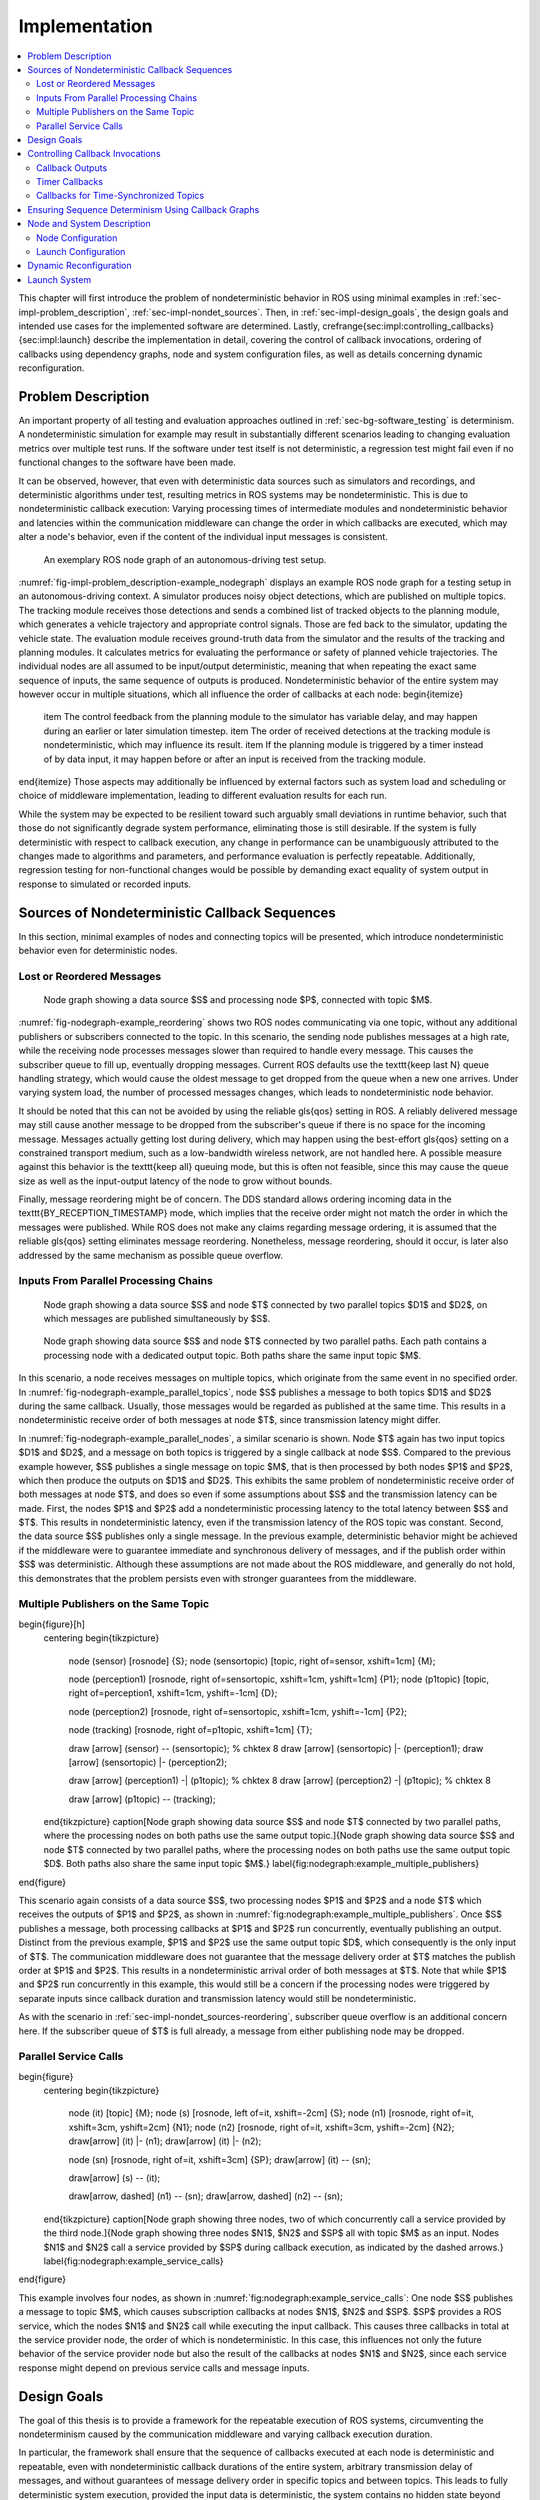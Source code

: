 .. _sec-impl:

**************
Implementation
**************

.. contents::
   :local:

This chapter will first introduce the problem of nondeterministic behavior in ROS using minimal examples in :ref:`sec-impl-problem_description`, :ref:`sec-impl-nondet_sources`.
Then, in :ref:`sec-impl-design_goals`, the design goals and intended use cases for the implemented software are determined.
Lastly, \crefrange{sec:impl:controlling_callbacks}{sec:impl:launch} describe the implementation in detail, covering the control of callback invocations, ordering of callbacks using dependency graphs, node and system configuration files, as well as details concerning dynamic reconfiguration.

.. _sec-impl-problem_description:

Problem Description
===================

An important property of all testing and evaluation approaches outlined in :ref:`sec-bg-software_testing` is determinism.
A nondeterministic simulation for example may result in substantially different scenarios leading to changing evaluation metrics over multiple test runs.
If the software under test itself is not deterministic, a regression test might fail even if no functional changes to the software have been made.

It can be observed, however, that even with deterministic data sources such as simulators and recordings, and deterministic algorithms under test, resulting metrics in ROS systems may be nondeterministic.
This is due to nondeterministic callback execution:
Varying processing times of intermediate modules and nondeterministic behavior and latencies within the communication middleware can change the order in which callbacks are executed, which may alter a node's behavior, even if the content of the individual input messages is consistent.

.. _fig-impl-problem_description-example_nodegraph:

.. figure:: tikz_figures/impl-problem_description-example_nodegraph.png

   An exemplary ROS node graph of an autonomous-driving test setup.

:numref:`fig-impl-problem_description-example_nodegraph` displays an example ROS node graph for a testing setup in an autonomous-driving context.
A simulator produces noisy object detections, which are published on multiple topics.
The tracking module receives those detections and sends a combined list of tracked objects to the planning module, which generates a vehicle trajectory and appropriate control signals.
Those are fed back to the simulator, updating the vehicle state.
The evaluation module receives ground-truth data from the simulator and the results of the tracking and planning modules.
It calculates metrics for evaluating the performance or safety of planned vehicle trajectories.
The individual nodes are all assumed to be input/output deterministic, meaning that when repeating the exact same sequence of inputs, the same sequence of outputs is produced.
Nondeterministic behavior of the entire system may however occur in multiple situations, which all influence the order of callbacks at each node:
\begin{itemize}
    \item The control feedback from the planning module to the simulator has variable delay, and may happen during an earlier or later simulation timestep.
    \item The order of received detections at the tracking module is nondeterministic, which may influence its result.
    \item If the planning module is triggered by a timer instead of by data input, it may happen before or after an input is received from the tracking module.
\end{itemize}
Those aspects may additionally be influenced by external factors such as system load and scheduling or choice of middleware implementation, leading to different evaluation results for each run.

While the system may be expected to be resilient toward such arguably small deviations in runtime behavior, such that those do not significantly degrade system performance, eliminating those is still desirable.
If the system is fully deterministic with respect to callback execution, any change in performance can be unambiguously attributed to the changes made to algorithms and parameters, and performance evaluation is perfectly repeatable.
Additionally, regression testing for non-functional changes would be possible by demanding exact equality of system output in response to simulated or recorded inputs.

.. _sec-impl-nondet_sources:

Sources of Nondeterministic Callback Sequences
==============================================

In this section, minimal examples of nodes and connecting topics will be presented, which introduce nondeterministic behavior even for deterministic nodes.

.. _sec-impl-nondet_sources-reordering:

Lost or Reordered Messages
--------------------------

.. _fig-nodegraph-example_reordering:

.. figure:: tikz_figures/nodegraph-example_reordering.png

   Node graph showing a data source $S$ and processing node $P$, connected with topic $M$.

:numref:`fig-nodegraph-example_reordering` shows two ROS nodes communicating via one topic, without any additional publishers or subscribers connected to the topic.
In this scenario, the sending node publishes messages at a high rate, while the receiving node processes messages slower than required to handle every message.
This causes the subscriber queue to fill up, eventually dropping messages.
Current ROS defaults use the \texttt{keep last N} queue handling strategy, which would cause the oldest message to get dropped from the queue when a new one arrives.
Under varying system load, the number of processed messages changes, which leads to nondeterministic node behavior.

It should be noted that this can not be avoided by using the reliable \gls{qos} setting in ROS.
A reliably delivered message may still cause another message to be dropped from the subscriber's queue if there is no space for the incoming message.
Messages actually getting lost during delivery, which may happen using the best-effort \gls{qos} setting on a constrained transport medium, such as a low-bandwidth wireless network, are not handled here.
A possible measure against this behavior is the \texttt{keep all} queuing mode, but this is often not feasible, since this may cause the queue size as well as the input-output latency of the node to grow without bounds.

Finally, message reordering might be of concern.
The DDS standard allows ordering incoming data in the \texttt{BY\_RECEPTION\_TIMESTAMP} mode, which implies that the receive order might not match the order in which the messages were
published.
While ROS does not make any claims regarding message ordering, it is assumed that the reliable \gls{qos} setting eliminates message reordering.
Nonetheless, message reordering, should it occur, is later also addressed by the same mechanism as possible queue overflow.

.. _sec:impl-nondet_sources-parallel:

Inputs From Parallel Processing Chains
--------------------------------------

.. _fig-nodegraph-example_parallel_topics:

.. figure:: tikz_figures/nodegraph-example_parallel_topics.png

   Node graph showing a data source $S$ and node $T$ connected by two parallel topics $D1$ and $D2$, on which messages are published simultaneously by $S$.

.. _fig-nodegraph-example_parallel_nodes:

.. figure:: tikz_figures/nodegraph-example_parallel_nodes.png

   Node graph showing data source $S$ and node $T$ connected by two parallel paths. Each path contains a processing node with a dedicated output topic. Both paths share the same input topic $M$.

In this scenario, a node receives messages on multiple topics, which originate from the same event in no specified order.
In :numref:`fig-nodegraph-example_parallel_topics`, node $S$ publishes a message to both topics $D1$ and $D2$ during the same callback.
Usually, those messages would be regarded as published at the same time.
This results in a nondeterministic receive order of both messages at node $T$, since transmission latency might differ.

In :numref:`fig-nodegraph-example_parallel_nodes`, a similar scenario is shown.
Node $T$ again has two input topics $D1$ and $D2$, and a message on both topics is triggered by a single callback at node $S$.
Compared to the previous example however, $S$ publishes a single message on topic $M$, that is then processed by both nodes $P1$ and $P2$, which then produce the outputs on $D1$ and $D2$.
This exhibits the same problem of nondeterministic receive order of both messages at node $T$, and does so even if some assumptions about $S$ and the transmission latency can be made.
First, the nodes $P1$ and $P2$ add a nondeterministic processing latency to the total latency between $S$ and $T$.
This results in nondeterministic latency, even if the transmission latency of the ROS topic was constant.
Second, the data source $S$ publishes only a single message.
In the previous example, deterministic behavior might be achieved if the middleware were to guarantee immediate and synchronous delivery of messages, and if the publish order within $S$ was deterministic.
Although these assumptions are not made about the ROS middleware, and generally do not hold, this demonstrates that the problem persists even with stronger guarantees from the middleware.

.. _sec-impl-nondet_sources-multiple_publishers:

Multiple Publishers on the Same Topic
-------------------------------------

\begin{figure}[h]
    \centering
    \begin{tikzpicture}
        \node (sensor) [rosnode] {S};
        \node (sensortopic) [topic, right of=sensor, xshift=1cm] {M};

        \node (perception1) [rosnode, right of=sensortopic, xshift=1cm, yshift=1cm] {P1};
        \node (p1topic) [topic, right of=perception1, xshift=1cm, yshift=-1cm] {D};

        \node (perception2) [rosnode, right of=sensortopic, xshift=1cm, yshift=-1cm] {P2};

        \node (tracking) [rosnode, right of=p1topic, xshift=1cm] {T};


        \draw [arrow] (sensor) -- (sensortopic); % chktex 8
        \draw [arrow] (sensortopic) |- (perception1);
        \draw [arrow] (sensortopic) |- (perception2);

        \draw [arrow] (perception1) -| (p1topic); % chktex 8
        \draw [arrow] (perception2) -| (p1topic); % chktex 8

        \draw [arrow] (p1topic) -- (tracking);
    \end{tikzpicture}
    \caption[Node graph showing data source $S$ and node $T$ connected by two parallel paths, where the processing nodes on both paths use the same output topic.]{Node graph showing data source $S$ and node $T$ connected by two parallel paths, where the processing nodes on both paths use the same output topic $D$. Both paths also share the same input topic $M$.}
    \label{fig:nodegraph:example_multiple_publishers}
\end{figure}

This scenario again consists of a data source $S$, two processing nodes $P1$ and $P2$ and a node $T$ which receives the outputs of $P1$ and $P2$, as shown in :numref:`fig:nodegraph:example_multiple_publishers`.
Once $S$ publishes a message, both processing callbacks at $P1$ and $P2$ run concurrently, eventually publishing an output.
Distinct from the previous example, $P1$ and $P2$ use the same output topic $D$, which consequently is the only input of $T$.
The communication middleware does not guarantee that the message delivery order at $T$ matches the publish order at $P1$ and $P2$.
This results in a nondeterministic arrival order of both messages at $T$.
Note that while $P1$ and $P2$ run concurrently in this example, this would still be a concern if the processing nodes were triggered by separate inputs since callback duration and transmission latency would still be nondeterministic.

As with the scenario in :ref:`sec-impl-nondet_sources-reordering`, subscriber queue overflow is an additional concern here.
If the subscriber queue of $T$ is full already, a message from either publishing node may be dropped.

.. _sec-impl-nondet_sources-service_calls:

Parallel Service Calls
----------------------

\begin{figure}
    \centering
    \begin{tikzpicture}
        \node (it) [topic] {M};
        \node (s)  [rosnode, left of=it, xshift=-2cm] {S};
        \node (n1) [rosnode, right of=it, xshift=3cm, yshift=2cm] {N1};
        \node (n2) [rosnode, right of=it, xshift=3cm, yshift=-2cm] {N2};
        \draw[arrow] (it) |- (n1);
        \draw[arrow] (it) |- (n2);

        \node (sn) [rosnode, right of=it, xshift=3cm] {SP};
        \draw[arrow] (it) -- (sn);

        \draw[arrow] (s) -- (it);

        \draw[arrow, dashed] (n1) -- (sn);
        \draw[arrow, dashed] (n2) -- (sn);
    \end{tikzpicture}
    \caption[Node graph showing three nodes, two of which concurrently call a service provided by the third node.]{Node graph showing three nodes $N1$, $N2$ and $SP$ all with topic $M$ as an input. Nodes $N1$ and $N2$ call a service provided by $SP$ during callback execution, as indicated by the dashed arrows.}
    \label{fig:nodegraph:example_service_calls}
\end{figure}

This example involves four nodes, as shown in :numref:`fig:nodegraph:example_service_calls`:
One node $S$ publishes a message to topic $M$, which causes subscription callbacks at nodes $N1$, $N2$ and $SP$.
$SP$ provides a ROS service, which the nodes $N1$ and $N2$ call while executing the input callback.
This causes three callbacks in total at the service provider node, the order of which is nondeterministic.
In this case, this influences not only the future behavior of the service provider node but also the result of the callbacks at nodes $N1$ and $N2$, since each service response might depend on previous service calls and message inputs.

.. _sec-impl-design_goals:

Design Goals
============

The goal of this thesis is to provide a framework for the repeatable execution of ROS systems, circumventing the nondeterminism caused by the communication middleware and varying callback execution duration.

In particular, the framework shall ensure that the sequence of callbacks executed at each node is deterministic and repeatable, even with nondeterministic callback durations of the entire system, arbitrary transmission delay of messages, and without guarantees of message delivery order in specific topics and between topics.
This leads to fully deterministic system execution, provided the input data is deterministic, the system contains no hidden state beyond each node's state, and all ROS nodes have a deterministic input/output behavior.
The component controlling callback execution in this way will in the following be referred to as the \emph{orchestrator}.

The use case for this framework is that of a researcher or developer who is evaluating the entire software stack or a specific module within the stack by some application-specific metric.
The researcher expects consistent results across multiple executions and expects that changes in the resulting measure only result from changes in software configuration.
Using the orchestrator during live testing, such as when performing test drives of an autonomous driving system, is explicitly not intended, as the goal of ensuring deterministic callback ordering might stand in conflict with the goal of minimizing system latency during live execution.

It is anticipated that some or all nodes within the software stack under test will need to be modified in a way to make them compatible with the framework.
These necessary modifications shall be kept to a minimum and should leave the node fully operational without changes in its behavior when the framework is not in use.
Additionally, the ability to integrate nodes that are non-trivial to modify is desirable.
This might be the case when using external ROS nodes, not only because the developer would usually be unfamiliar with that node's source code, but also because locally building that node might be considerably more effort compared to installing a binary distribution.

An additional design goal is to allow for runtime reconfiguration of the software stack.
This includes starting and stopping nodes, changing the parameters of running nodes, or changing the communication topology.
The use of the framework should not prohibit runtime reconfiguration, such as by requiring a static node graph, and the reconfiguration step itself should not cause any nondeterministic behavior.

The intended use case dictates the use of both recorded data (ROS bags) and simulators as sources of input data.
For recorded data, existing ROS bags shall be usable, since re-recording data is costly and large repositories of recorded data often already exist.
When using a simulation, the framework should work with existing simulators, and the integration effort shall be minimized.
In the following, the specific data source used is referred to as the \emph{data provider}.

Finally, the execution time impact of using the orchestrator shall be minimized.
Ensuring a deterministic callback order will involve inhibiting callback execution for some time, and running callbacks serially that would otherwise run in parallel.
Both this induced serialization overhead, as well as the runtime of the orchestrator itself, should be sufficiently small so as to not interfere with a rapid testing and development cycle.

.. _sec-impl-controlling_callbacks:

Controlling Callback Invocations
================================

In all the scenarios presented above, deterministic execution can be achieved by delaying the execution of specific callbacks in such a way, that the order of callback executions at each node is fixed.
Multiple methods of controlling callback invocations have been considered, which also directly influence the general architecture of the framework:

.. Custom execution environment
\begin{figure}[h]
    \centering
    \begin{tikzpicture}[rounded corners, thick]
        % \draw[step=1cm,gray,very thin] (0,0) grid (10,6);
        \draw [uulm_grey] (0.5,0.5) rectangle (12.5,4);
        \draw (6.5, 3) node {Orchestrator};
        \draw [uulm_blue] (1,1) rectangle (4,2) node [pos=0.5] {Component 1};
        \draw [uulm_blue] (5,1) rectangle (8,2) node [pos=0.5] {Component 2};
        \draw [uulm_blue] (9,1) rectangle (12,2) node [pos=0.5] {Component 3};
    \end{tikzpicture}
    \caption{Considered architecture of running all components within a custom execution environment, without using ROS.}
    \label{fig:impl:callbacks:custom_exec}
\end{figure}

The first approach is to completely avoid the ROS communications middleware and  directly invoke the component's functionality, without running the corresponding ROS callbacks.
This would completely replace the ROS client library or corresponding language bindings, at least for the testing and evaluation use case, and provide a fully custom, and thus entirely controllable, execution environment.
:numref:`fig:impl:callbacks:custom_exec` shows the individual components contained within the orchestrator, without the ROS-specific functionality.
While this approach would provide the largest amount of flexibility, and no dependency on or assumptions about ROS, this has been considered not feasible.

While some ROS nodes cleanly separate algorithm implementation and ROS communication, and allow changing the communication framework easily, this is not the case for many of the ROS nodes considered here.
If a ROS node includes functionality that is tightly coupled to the ROS interface, this would require a considerable re-implementation effort.
This also introduces the possibility of diverging implementations between the ROS node and the code running for evaluation, which would reduce the significance of the results obtained from evaluation and testing.
Additionally, this design represents a stark difference from the ROS design philosophy of independent and loosely coupled components.

.. Rclcpp-builtin functionality
\begin{figure}[ht]
    \centering
    \begin{tikzpicture}[rounded corners, thick]
        %\draw[step=1cm,gray,very thin] (0,-1) grid (11,5);
        \draw [uulm_blue] (0,0) rectangle (3,3);
        \draw (0,2.8) node [align=left, anchor=north west] {ROS Node 1\\\\\small App\\\small rcl+orchestrator\\\small DDS};
        \draw [uulm_blue] (4,0) rectangle (7,3);
        \draw (4,2.8) node [align=left, anchor=north west] {ROS Node 2\\\\\small App\\\small rcl+orchestrator\\\small DDS};
        \draw [uulm_blue] (8,0) rectangle (11,3);
        \draw (8,2.8) node [align=left, anchor=north west] {ROS Node 3\\\\\small App\\\small rcl+orchestrator\\\small DDS};
        \draw (0.5,-0.7) -- (8.5,-0.7);
        \draw [-Latex] (0.5,-0.7) -- (0.5,0);
        \draw [-Latex] (4.5,-0.7) -- (4.5,0);
        \draw [-Latex] (8.5,-0.7) -- (8.5,0);
    \end{tikzpicture}
    \caption[Considered architecture of integrating the orchestrator directly into the ROS client library stack.]{Considered architecture of integrating the orchestrator directly into the ROS client library stack to control callback invocations via the executor.
    The arrows represent ROS topics connecting the nodes, which would not be changed or modified using this approach.}
    \label{fig:impl:callbacks:rcl}
\end{figure}

The second possible approach is to modify the ROS client library in order to control callback execution on a granular level.
Callback execution in ROS nodes is performed by the executor, and while multiple implementations exist, the most commonly used standard executor in the \gls{rclcpp} has previously been described in [Casini2019]_.
The executor is responsible for fetching messages from the DDS implementation and executing corresponding subscriber callbacks.
It also manages time, including external time overrides by the \texttt{/clock} topic, and timer execution.
On this layer between the DDS implementation and the user application, it would be possible to insert functionality to inhibit callback execution and to inform the framework of callback completion, as shown in :numref:`fig:impl:callbacks:rcl`.
Instrumenting the ROS node below the application layer is especially desirable since it would not require modification to the node's source code.
This approach does however present other difficulties:
While there is a method to introspect the ROS client libraries via the ros\_tracing package,
RCL does not offer a generic plugin interface or other methods to inject custom behavior.
This leaves modifying the RCL implementation, and likely also the two most popular language bindings, the \gls{rclpy} and \gls{rclcpp} for C++, and building all nodes with those modified versions.
Modifying and distributing those libraries as well as keeping them up to date with the upstream versions, however, present a considerable implementation overhead.
Using custom \gls{rclpy} and \gls{rclcpp} versions additionally inconveniences library users, since the orchestrated version exhibits different behavior to the unmodified library, which can be unexpected and difficult to introspect.

\FloatBarrier

.. External topic interception
\begin{figure}[t]
    \centering
    \begin{tikzpicture}[rounded corners, thick]
        %\draw[step=1cm,gray,very thin] (0,-4) grid (11,5);
        \draw [uulm_blue] (0,0) rectangle (3,1) node [pos=0.5] {ROS Node 1};
        \draw [uulm_blue] (4,0) rectangle (7,1) node [pos=0.5] {ROS Node 2};
        \draw [uulm_blue] (8,0) rectangle (11,1) node [pos=0.5] {ROS Node 3};

        \draw [uulm_grey] (4,-1) rectangle (7,-2.5);
        \draw (5.5, -2) node {Orchestrator};

        \draw [Latex-Latex] (4,-1.5) -| (1.5,0);
        \draw [Latex-Latex] (7,-1.5) -| (9.5,0);
        \draw [Latex-Latex] (5.5,-1) -- (5.5,0);

        \draw [Latex-Latex, dashed] (4,-1.5) -- (7,-1.5);
        \draw [-Latex, dashed] (5.5,-1.5) -- (5.5,-1);
    \end{tikzpicture}
    \caption{Chosen architecture of an external orchestrator component, that intercepts all communication between nodes on a ROS topic level.}
    \label{fig:impl:callbacks:orchestrator_design}
\end{figure}

\begin{figure}
    \centering
    \begin{subfigure}{\textwidth}
    \centering
        \begin{tikzpicture}
            % \draw[step=1cm,gray,very thin] (0,-2) grid (10,2);
            \node (sensor) [rosnode] {S};
            \node (sensortopic) [topic, right of=sensor, xshift=1cm] {M};
            \node (perception1) [rosnode, right of=sensortopic, xshift=2cm, yshift=1cm] {P1};
            \node (perception2) [rosnode, right of=sensortopic, xshift=2cm, yshift=-1cm] {P2};

            \draw [arrow] (sensor) -- (sensortopic);
            \draw [arrow] (sensortopic) |- (perception1);
            \draw [arrow] (sensortopic) |- (perception2);
        \end{tikzpicture}
        \caption{Before interception: Data source $S$ publishes to topic $M$, which is an input to nodes $P1$ and $P2$.}
    \end{subfigure}

    \begin{subfigure}{\textwidth}
        \centering
        \begin{tikzpicture}
            % \draw[step=1cm,gray,very thin] (0,-2) grid (10,2);
            \node (sensor) [rosnode] {S};
            \node (sensortopic) at (2,0) [topic] {M};

            \node (orchestrator) at (4,0) [rosnode] {O};

            \node (sensortopic_1) at (6,1) [topic] {P1/M};
            \node (sensortopic_2) at (6,-1) [topic] {P2/M};

            \node (perception1) at (8,1) [rosnode] {P1};
            \node (perception2) at (8,-1) [rosnode] {P2};

            \draw [arrow] (sensor) -- (sensortopic);
            \draw [arrow] (sensortopic) -- (orchestrator);
            \draw [arrow] (orchestrator) |- (sensortopic_1);
            \draw [arrow] (orchestrator) |- (sensortopic_2);
            \draw [arrow] (sensortopic_1) -- (perception1);
            \draw [arrow] (sensortopic_2) -- (perception2);
        \end{tikzpicture}
        \caption{Interception using orchestrator $O$: The orchestrator subscribes to $M$ and publishes to individual input topics for each node $P1$ and $P2$, allowing individual callback execution.}
    \end{subfigure}
    \caption{Visualization of the ROS topic interception of node inputs by the orchestrator.}
    \label{fig:impl:topic_interception}
\end{figure}

The final approach taken is to intercept the inputs to each node on the ROS-topic level:
The orchestrator exists as an external component and individual ROS node and ensures that all communication passes through it, with no direct connections remaining between nodes, as visualized in :numref:`fig:impl:callbacks:orchestrator_design`.
With the knowledge of the intended node inputs (which are specified in description files, as described in :ref:`sec-impl-configuration`), the orchestrator can now forward messages in the same way as with the originally intended topology.
Additionally, however, the orchestrator can buffer inputs to one or multiple nodes, thereby delaying the corresponding callback execution.
Since the orchestrator is not expected to execute additional callbacks (which would require generating or repeating messages), delaying callbacks is sufficient to control the node's behavior.
By assigning every subscriber to a specific topic an individual connection (a distinct topic) to the orchestrator, it is also possible to separate callback executions for the same topic at different nodes.
For inputs into the orchestrator, such separation is not required, since the orchestrator can ensure sequential execution of callbacks which publish a message on the corresponding topics.
:numref:`fig:impl:topic_interception` shows an example of a one-to-many connection between three nodes using one topic.
When using the orchestrator, $M$ is still used as an output of $S$, but each receiving node now subscribes to an individual input topic \textit{P1/M} and \textit{P2/M}.

The orchestrator ROS node is typically located in the same process as the data provider,
which would be a simulator or ROS bag player.
This allows both components to interact directly via function calls,
which greatly simplifies the interface compared to, for example, ROS service calls.

.. _sec-impl-controlling_callbacks-outputs:

Callback Outputs
----------------

ROS callbacks may modify internal node state, but may also produce outputs on other ROS topics.
The orchestrator needs to know which outputs a callback may have, and also when a callback is done, in order to allow new events to occur at the node.
The possible outputs are configured statically, as detailed in :ref:`sec-impl-configuration`.
If a node omits one of the configured outputs dynamically, or if a node does not usually have any outputs which are visible to the orchestrator, a status message must be published, the definition of which is available in \cref{listing:status_message_definition}.
The \texttt{omitted\_outputs} field optionally names one or multiple topics on which an output would usually be expected during this callback, but which are not published during this specific callback invocation.

\begin{listing}[ht]
    \begin{minted}[linenos]{text}
string node_name
string[] omitted_outputs
    \end{minted}
    \caption{ROS message definition of the status message, which informs the orchestrator that the specified node has completed its last callback. Optionally, a list of omitted outputs can be specified.}
    \label{listing:status_message_definition}
\end{listing}

.. _sec-impl-controlling_callbacks-timers:

Timer Callbacks
---------------

Intercepting topic inputs also allows controlling timer callback invocations, although some limitations apply.
Both in simulation and during ROS bag replay, node time is usually already controlled by a topic input through the \texttt{/clock} topic.
This allows the node to run as expected during slower than real-time simulation and playback.
Since the clock messages only contain the current time (and not information such as the playback rate), and ROS does not extrapolate this time, this forms a topic input that triggers timer callbacks.
Like any other topic input, this topic name can be remapped to form a specific clock topic for each node, allowing triggering timer callbacks at each node individually.

This approach is limited, however, when multiple timers exist at the same node:
Even if the timers are configured to different frequencies, the timer invocations will inevitably occur at the same time at some point.
In that instant, the \texttt{/clock} input triggers both (all) timers, without the ability to specifically target the callback of an individual timer.
With two callbacks running simultaneously (and depending on the executor, possibly in parallel), nondeterministic message ordering may occur if, for example, both timer callbacks publish a message to the same topic.
Thus, using multiple timers at the same node is only acceptable if the corresponding outputs are
separate.
Additionally, simultaneous execution must not change the internal node state nondeterministically, which may be ensured by using a single-threaded executor that executes the timer callbacks sequentially in a consistent order.

Using only one timer per node eliminates this problem as well, although there remains one instance where multiple timers fire at once:
When each node receives the first clock input, the internal clock jumps from zero to the initial simulation or recorded time.
This results in the execution of at most one ``missed'' timer callback, and, if the clock input is a multiple of the timer period, one ``current'' timer callback.
The latter case is immediately observed with a simulation timer starting at a large multiple of one second, and timers running at a fraction of one second.
This is an especially challenging situation since both callback invocations correspond to the \emph{same} timer, compared to \emph{separate} timers above.
This implies that both callbacks have exactly the same outputs, making it impossible for the orchestrator to differentiate the outputs of both callback executions.
A desirable property of a ROS node may be that the node itself only sets up timers when the node-local time has been initialized, which may be possible using ROS 2 ``lifecycle nodes'', which have the notion of an initialization phase at node startup.
In this work, however, it was considered acceptable to discard the outputs of initial timer invocations in that case, since nodes can not usually be expected to perform such initialization.

.. _sec-time_synchronizer_callbacks:

Callbacks for Time-Synchronized Topics
--------------------------------------

The \texttt{message\_filters} package is not part of the ROS client library, but its popularity and interaction with message callback execution make it a relevant component to consider:
This package provides convenient utilities for handling the use case in which messages on two or more subscriptions are expected to arrive (approximately) at the same time and need to be processed together.
Specifically, it provides the \texttt{ApproximateTimeSynchronizer} class which wraps multiple subscribers and calls a single callback with all messages, as soon as messages have arrived on all topics within a sufficiently small time window.

While this makes the node robust against variations in message reception time and order, it complicates reasoning about the node's behavior from the outside.
The time synchronizer introduces an additional state to the node in the form of cached messages, which then influences whether a callback is executed or not for subsequent incoming messages.
Additionally, the callback behavior is now dependent on the message contents, since by default the messages are not synchronized by reception time but by timestamp embedded inside the message (which might for example be the acquisition time of contained measurement data).

For handling such callbacks using the orchestrator, the following approach has been taken:
For each input of the time synchronizer, it is initially assumed that the combined callback will be invoked.
An instance of \texttt{ApproximateTimeSynchronizer} is additionally held at the orchestrator, which is then used to determine if the callback is expected to execute or not for a particular input message.
Since the message needs to be forwarded even when no callback is expected, a pathological error case emerges.
Consider the case in which a \texttt{ApproximateTimeSynchronizer} is used to synchronize messages on topics A and B, where A is published at a significantly higher rate than B.
The synchronizer may be parameterized in a way such that a message on B might be correctly combined with any of the last few messages on A.
This could lead to a scenario where many messages are published on A, without receiving any confirmation, before publishing a message on B, which causes the combined callback.
The message B might be combined nondeterministically with any message A, since for example, the latest message on A might not even be received by the node yet.

.. _sec-impl-callback_graphs:

Ensuring Sequence Determinism Using Callback Graphs
===================================================

Once the orchestrator has the ability to individually control callbacks at ROS nodes, it can ensure a deterministic order of callback execution at each node, leading to deterministic system execution.
In order to avoid the sources of nondeterminism presented in :ref:`sec-impl-nondet_sources`, the orchestrator constantly maintains a graph of all callbacks which are able to execute in the near future.
By introducing ordering constraints between callbacks as edges in the graph, and only executing callbacks when those constraints are met, the possibly nondeterministic situations presented above are sufficiently serialized to guarantee a deterministic callback order.
In the following, the elements of the callback graph are discussed in detail:

A callback graph contains nodes for events that occur in the ROS system, the data provider, and the orchestrator itself.
Callback graph nodes, which each represent a callback invocation, will be referred to as \emph{actions} in the following, in order to clearly distinguish them from ROS nodes, which represent individual software components (that might execute actions at specific points in time).
The orchestrator contains one callback graph, which gets extended every time the next data input is requested.
A data input is any ROS message that is not published by a node within the system under test, but originates from an external source, such as data generated by a simulator or messages from a ROS bag.
Completed actions are removed from the graph.
Edges between actions represent dependencies in execution order:
An edge $(u, v)$ from action $u$ to action $v$ implies that the action $u$ must be executed after the action $v$ has run to completion.
All outgoing edges from an action are created with the action itself.
Additional edges are not added at a later time, and edges are only removed once one of the connected actions is removed.
It should be noted that time inputs on the \texttt{/clock} topic for triggering timer callbacks as described in :ref:`sec-impl-controlling_callbacks-timers` are not represented as actions, as they do not contain any message data that needs to be buffered.
Instead, the appropriate timer callback actions are created as soon as the clock input is offered by the data provider.
Once the actions are ready to execute, a corresponding clock message is sent to the node to trigger the callback.

There are four distinct types of edges:
\texttt{CAUSALITY} edges exist between actions that have an intrinsic data dependency, which for ROS means one action is triggered by an incoming ROS message, which the other action publishes.
The ordering of two actions connected by such an edge is guaranteed implicitly since one action is directly triggered by the other.
This means the orchestrator does not have to explicitly serialize those callbacks.

\texttt{SAME\_NODE} edges are inserted between actions that occur at the same ROS node.
This guarantees that multiple actions at the same node, such as the callbacks for multiple different subscriptions, occur in the same order for every data input.

\texttt{SAME\_TOPIC} edges are inserted from an action that publishes a specific topic, to existing actions that are triggered by messages on that topic.
This dependency prevents message reordering and subscriber queue overflow, by ensuring that actions that publish on a topic only run after all the actions which are triggered by a previous message on that topic.

\texttt{SERVICE\_GROUP} edges ensure deterministic execution involving service calls.
The result of a service call is considered to be dependent on the state of the service-providing node, and all service calls are assumed to possibly alter that state.
Similarly, all other actions occurring directly at the service-providing node are also considered to alter that node's state.
A service group for a particular service contains all actions which may call the service and all actions which occur directly at the service provider node.
The \texttt{SERVICE\_GROUP} edge is then added to all nodes in all service groups of the services that a particular action may call.
This ensures a deterministic execution order of all actions which can modify the service-providers state.

\tikzstyle{callback} = [draw, circle, minimum size=1.6cm, align=center]
\begin{figure}[ht]
    \centering
    % 0.75, 0.8125
    \begin{tikzpicture}[node font=\footnotesize]
        %\draw[step=1cm,gray,very thin] (0,0) grid (15,-10);
        \node [callback] (input1) at (0,0) {Input\\M};
        \node [callback, draw=gray] (bufferm1) at (0,-3) {Buffer\\M};
        \node [callback] (p1rx1) at (0,-6) {P1\\Rx M};
        \node [callback] (p2rx1) at (3,-6) {P2\\Rx M};
        \node [callback, draw=gray] (bufferd11) at (0,-9) {Buffer\\D1};
        \node [callback, draw=gray] (bufferd21) at (3,-9) {Buffer\\D2};
        \node [callback] (trxd11) at (0,-12) {T\\Rx D1};
        \node [callback] (trxd21) at (3,-12) {T\\Rx R2};

        \node [callback] (input2) at (6,0) {Input\\M};
        \node [callback, draw=gray] (bufferm2) at (6,-3) {Buffer\\M};
        \node [callback] (p1rx2) at (6,-6) {P1\\Rx M};
        \node [callback] (p2rx2) at (9,-6) {P2\\Rx M};
        \node [callback, draw=gray] (bufferd12) at (6,-9) {Buffer\\D1};
        \node [callback, draw=gray] (bufferd22) at (9,-9) {Buffer\\D2};
        \node [callback] (trxd12) at (6,-12) {T\\Rx D1};
        \node [callback] (trxd22) at (9,-12) {T\\Rx R2};

        % Causality
        \draw [draw = uulm_blue_1, very thick]
            (bufferm1) edge [->] (input1)
            (p1rx1) edge [->] (bufferm1)
            (p2rx1) edge [->] (bufferm1)
            (bufferd11) edge [->] (p1rx1)
            (bufferd21) edge [->] (p2rx1)
            (trxd11) edge [->] (bufferd11)
            (trxd21) edge [->] (bufferd21)

            (bufferm2) edge [->] (input2)
            (p1rx2) edge [->] (bufferm2)
            (p2rx2) edge [->] (bufferm2)
            (bufferd12) edge [->] (p1rx2)
            (bufferd22) edge [->] (p2rx2)
            (trxd12) edge [->] (bufferd12)
            (trxd22) edge [->] (bufferd22);

        % Same Node
        \draw [draw = uulm_green_1, very thick]
            (trxd21) edge [->] (trxd11)
            (trxd12) edge [->, bend left] (trxd11)
            (trxd12) edge [->] (trxd21)
            (trxd22) edge [->, bend left] (trxd11)
            (trxd22) edge [->, bend left] (trxd21)
            (trxd22) edge [->] (trxd12)            
            (p1rx2) edge [->, bend left] (p1rx1)
            (p2rx2) edge [->, bend left] (p2rx1);

        % Same Topic
        \draw [draw = uulm_orange_1, very thick]
            (input2) edge [->] (bufferm1)
            (p1rx2) edge[->] (bufferd11)
            (p2rx2) edge[->] (bufferd21);

        \matrix [rectangle,draw,anchor=north east] at (11,1) {
            \node [rectangle,fill=uulm_blue_1,label=right:CAUSALITY] {}; \\
            \node [rectangle,fill=uulm_green_1,label=right:SAME\_NODE] {}; \\
            \node [rectangle,fill=uulm_orange_1,label=right:SAME\_TOPIC] {}; \\
        };

    \end{tikzpicture}
    \caption[Callback graph for two inputs into a ROS graph with two parallel processing paths as shown in :numref:`fig:nodegraph:example_parallel_nodes`.]{Callback graph for two inputs into a ROS graph with two parallel processing paths as shown in :numref:`fig:nodegraph:example_parallel_nodes`.
    ``Input'' actions represent the publishing of a topic by the data source.
    ``Buffer'' actions represent the input of an intercepted topic at the orchestrator, potentially for forwarding to downstream nodes.
    Message callbacks at ROS nodes are represented as ``\texttt{<node name>} Rx \texttt{<topic>}''.
    }
    \label{fig:impl:example_cb_graph}
\end{figure}

To illustrate the effects of specific edge types, the scenario from :numref:`fig:nodegraph:example_parallel_nodes` is considered for two subsequent inputs.
The resulting callback graph is shown in :numref:`fig:impl:example_cb_graph`.
Actions corresponding to the first input are shown in the left half of the graph.
\texttt{CAUSALITY} connections drawn in blue show connections directly corresponding to the ROS node graph:
They connect each callback to the previous callback publishing the required input data.
\texttt{SAME\_NODE} edges connect the corresponding callbacks between timesteps, and the two callbacks of node $T$ within each timestep.
This ensures that the callback order at $T$ is deterministic even if the processing times of $P1$ and $P2$ are variable.
The \texttt{SAME\_TOPIC} edges in this example might seem redundant to the \texttt{SAME\_NODE} connections, the outgoing edge from the second data input, however, is required to ensure that both inputs are not reordered before they arrive at the orchestrator.
This graph also shows additional nodes which do not directly correspond to callbacks within the software stack under test:
The input nodes represent data inputs that may come from a ROS bag or the simulator.
\emph{Buffer nodes} represent the action of storing a message at the orchestrator, and allow parallel execution by allowing \texttt{SAME\_TOPIC} dependencies to be made to specific outputs of callbacks instead of entire callbacks.
Some elements have been excluded from this graph for brevity:
The callbacks at node $T$ do not have any output, which requires them to publish a status message.
The reception of this status message is usually represented in the graph analogous to the buffer nodes.

.. \section{Interface/API/Behavior/Execution}\label{sec:impl:algorithm}
.. \todo{algorithm description for events}

.. Topic input:
.. \begin{itemize}
..     \item Find (running) action which published this message
..     \item Find buffer action (child of causing action)
..     \item Buffer message for all children of buffer action, set them READY
..     \item remove buffer action
..     \item if running action has no more incoming edges: remove it
..     \item process graph
.. \end{itemize}

.. Clock input:
.. \begin{itemize}
..     \item Set all timer actions with corresponding exec-time to READY
.. \end{itemize}

.. Graph processing: Until convergence, for each action:
.. \begin{itemize}
..     \item has outgoing edges? -> continue
..     \item state not ready? -> continue
..     \item set state to running, publish data/clock on intercepted topic
..     \item if time-synced CB will not occur, delete corresponding nodes
.. \end{itemize}
.. Then:
.. \begin{itemize}
..     \item request next input if ready
..     \item allow dataprovider update if waiting and graph is ready
..     \item request reconfig if waiting and graph is ready
.. \end{itemize}

.. Ready for next input if:
.. \begin{itemize}
..     \item Not pending reconfiguration
..     \item and: not pending decision on reconfiguration or not
..     \item and: if input is clock: no actions are left waiting for earlier clock input
..     \item and: if input is data: we are not still waiting on an input on the same topic
.. \end{itemize}

.. Request next input, time:
.. \begin{itemize}
..     \item Add each timer action that will occur for this input, with resulting actions
.. \end{itemize}

.. Request next input, data:
.. \begin{itemize}
..     \item Add input-action and corresponding buffer-action
..     \item recursively add callback actions for all nodes subscribing to input
.. \end{itemize}

.. _sec-impl-node_system_description:

Node and System Description
===========================

In order to build the callback graph, information about the node behavior and system configuration has to be available to the orchestrator.
While some aspects of system configuration, such as connections between nodes could be inferred during runtime by using  available introspection functionality in ROS, this is not possible for node behavior.
Also, since buffering of some topics is necessary, some connections between nodes need to be redirected via the orchestrator, changing the system configuration.
This type of system configuration is usually made before starting the nodes and is generally not possible during runtime.

To enable the reuse of node configuration information, the configuration is split into node configuration and launch configuration.
Both of those are implemented as static configuration files in JSON format and are described in detail in the following.

.. _sec-impl-configuration:

Node Configuration
------------------

Each node requires a description of its behavior, in particular, which callbacks occur at the node and what the effects of those callbacks are.
A node configuration consists of a list of callbacks and a list of provided services:

\begin{minted}[linenos, escapeinside=||]{json}
{
  "name": "Trajectory Planning Node",
  "callbacks": [ |\dots| ],
  "services": [ |\dots| ]
}
\end{minted}

Each callback specifies its trigger, possible service calls made during execution, its outputs, and flags regarding closed-loop simulation and online reconfiguration (which is described in detail in :ref:`sec-impl-reconfig`):

\begin{minted}[linenos, escapeinside=||]{json}
{
  "trigger": { |\dots| },
  "outputs": [ |Names of output topics| ],
  "service_calls": [ |Names of services which may be called| ],
  "changes_dataprovider_state": false,
  "may_cause_reconfiguration": false
}
\end{minted}

The trigger specifies a timer, an input topic, or multiple input topics in the case of a message-filter callback:
\begin{minted}[linenos, escapeinside=||]{json}
{ "type": "timer", "period": 40000000 }
\end{minted}

\begin{minted}[linenos, escapeinside=||]{json}
{ "type": "topic", "name": "imu" }
\end{minted}

\begin{minted}[linenos, escapeinside=||]{json}
{
  "type": "approximate_time_sync",
  "input_topics": ["camera_info", "image"],
  "slop": 0.1,
  "queue_size": 4
}
\end{minted}

Launch Configuration
--------------------

The launch configuration describes the entire software stack under test.
More specifically, it describes specific instances of nodes and connections between them.
Each node is identified by a unique name, and the type of node is specified by reference to the corresponding node configuration file.
Connections between nodes are specified using name remappings, which assign a globally unique topic name to the internal names used in the node configuration.
In this example, an ego-motion estimation node is instanced for the simulated ``vhcl1800'' vehicle, receiving the proper sensor data input and providing the ``/sil\_vhcl1800/ego\_motion\_service'' service:

\begin{minted}[linenos, escapeinside=||]{json}
"sil_vhcl1800_ego_motion_service": {
  "config_file": ["orchestrator", "ego_motion_node_config.json"],
  "remappings": {
    "imu": "/sil_vhcl1800/imu",
    "ego_motion_service": "/sil_vhcl1800/ego_motion_service"
  }
}
\end{minted}

With the corresponding node configuration:

\begin{minted}[linenos, escapeinside=||]{json}
{
  "name": "Ego-Motion Service",
  "callbacks": [{
      "trigger": {"type": "topic", "name": "imu"},
      "outputs": []
    }],
  "services": ["ego_motion_service"]
}
\end{minted}

.. _sec-impl-reconfig:

Dynamic Reconfiguration
=======================

Dynamically reconfiguring components during runtime (see :ref:`sec-bg-reconfig`) presents a challenge to the orchestrator, as the software setup is usually specified in advance in the launch configuration file.

To support this use case in combination with the orchestrator, the following assumptions are made with respect to the reconfiguration process:
\begin{itemize}
    \item The reconfiguration process is initiated by a ROS node during the execution of a callback.
    It is configured beforehand which callback may cause a reconfiguration.
    \item Reconfiguration is instant and happens between two data inputs.
\end{itemize}

In the following, the ROS node which decides when to reconfigure the system is referred to as the
``reconfigurator''.
To ensure deterministic execution before, during, and after reconfiguration, coordination between the reconfigurator and orchestrator is necessary:
The orchestrator provides a ``reconfiguration announcement'' ROS service, which the reconfigurator must call if a reconfiguration is to be performed.
The orchestrator then completes the processing of all in-progress and waiting callbacks, without requesting the next data- or time input from the data provider.
Once all callbacks are complete, the orchestrator then calls the reconfigurator to execute the reconfiguration.
Once complete, the reconfigurator returns the new system configuration to the orchestrator.
This process is illustrated in :numref:`fig:impl:reconfig_sequence`.

\begin{figure}
    \centering
    \begin{sequencediagram}
        \newthread{o}{Orchestrator}
        \newinst[3]{r}{Reconfigurator}
        \begin{call}{o}{input data}{r}{status}
            \postlevel
            \mess{r}{announce reconfiguration}{o}
            \postlevel
        \end{call}

        \postlevel

        \begin{call}{o}{complete timestep}{o}{}
            \postlevel
        \end{call}

        \postlevel

        \begin{call}{o}{request reconfiguration}{r}{new node configuration}
            \begin{call}{r}{reconfiguration}{r}{}
                \postlevel
            \end{call}
        \end{call}
    \end{sequencediagram}
    \caption[Sequence diagram of communication between orchestrator and reconfigurator during the dynamic reconfiguration step.]{Communication between orchestrator and reconfigurator during the dynamic reconfiguration step.
    The first callback at the reconfigurator is a message callback with the \texttt{may\_cause\_reconfiguration} flag set.
    The second callback is the execution of the reconfiguration service call.}
    \label{fig:impl:reconfig_sequence}
\end{figure}

After loading the new configuration, the orchestrator needs to restart execution.
The ROS communication topology might however change significantly during reconfiguration.
To ensure that all topics from every node are intercepted and subscribed by the orchestrator, it performs the same initialization as on startup.

At the time of writing, some restrictions exist on the type of reconfiguration actions that may be performed.
In particular, creating or changing timers at an existing node, and starting new nodes containing timers is not supported.
This is not inherently impossible and would be recommended as a useful extension for dynamic reconfiguration support.
Implementation of this feature was omitted however due to the lack of an immediate requirement combined with the high implementation effort due to the implicit nature of triggering timer callbacks by clock inputs and the timer behavior when receiving the first clock input.

.. _sec-impl-launch:

Launch System
=============

The ROS 2 launch system is utilized to perform the initial topic interception via the orchestrator by remapping the corresponding topic names.
The orchestrator provides the functionality to automatically generate the list of required remappings from the launch and node configuration files.
These remappings map directly from the node-internal name to the intercepted topic name of the format \texttt{/intercepted/\{node\_name\}/sub/\{topic\_name\}}.
By using node-specific remapping rules of the form \texttt{nodename:from:=to}, all remappings can be generated in the same place and then be applied at once, which allows wrapping an existing launch file without making any modifications to it.
The following shows an example launch file that starts the software stack under test by first generating the required remappings in line \ref{code:gen_remappings} and then including the original launch file below.

\begin{minted}[linenos, escapeinside=||, highlightlines={3-6}]{python}
def generate_launch_description():
    return LaunchDescription([
        *generate_remappings_from_config( |\label{code:gen_remappings}|
            "orchestrator",
            "sil_reconfig_launch_config.json"
        ),
        IncludeLaunchDescription(
            PythonLaunchDescriptionSource([
                PathJoinSubstitution([
                    FindPackageShare('platform_sil'),
                    'launch/sil.py'
                ])
            ])
        )
    ])
\end{minted}

A limitation exists with respect to the already existing launch file due to the capabilities of the node-specific remapping in ROS:
The \texttt{nodename:} prefix which is used to restrict the remapping rule to one specific node, does not accept namespaces in the node name.
This might necessitate changing the use of ROS namespaces to prefixes (without a forward slash separator) for node names in the existing launch files.
Note that this limitation only applies to node names, and not to topic names.